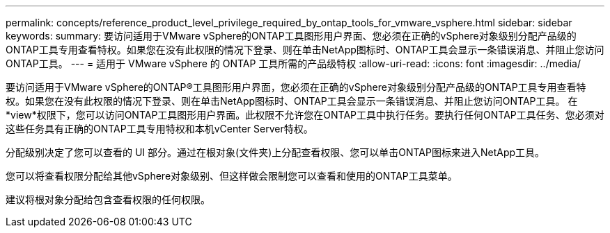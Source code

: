 ---
permalink: concepts/reference_product_level_privilege_required_by_ontap_tools_for_vmware_vsphere.html 
sidebar: sidebar 
keywords:  
summary: 要访问适用于VMware vSphere的ONTAP工具图形用户界面、您必须在正确的vSphere对象级别分配产品级的ONTAP工具专用查看特权。如果您在没有此权限的情况下登录、则在单击NetApp图标时、ONTAP工具会显示一条错误消息、并阻止您访问ONTAP工具。 
---
= 适用于 VMware vSphere 的 ONTAP 工具所需的产品级特权
:allow-uri-read: 
:icons: font
:imagesdir: ../media/


[role="lead"]
要访问适用于VMware vSphere的ONTAP®工具图形用户界面，您必须在正确的vSphere对象级别分配产品级的ONTAP工具专用查看特权。如果您在没有此权限的情况下登录、则在单击NetApp图标时、ONTAP工具会显示一条错误消息、并阻止您访问ONTAP工具。
在*view*权限下，您可以访问ONTAP工具图形用户界面。此权限不允许您在ONTAP工具中执行任务。要执行任何ONTAP工具任务、您必须对这些任务具有正确的ONTAP工具专用特权和本机vCenter Server特权。

分配级别决定了您可以查看的 UI 部分。通过在根对象(文件夹)上分配查看权限、您可以单击ONTAP图标来进入NetApp工具。

您可以将查看权限分配给其他vSphere对象级别、但这样做会限制您可以查看和使用的ONTAP工具菜单。

建议将根对象分配给包含查看权限的任何权限。
